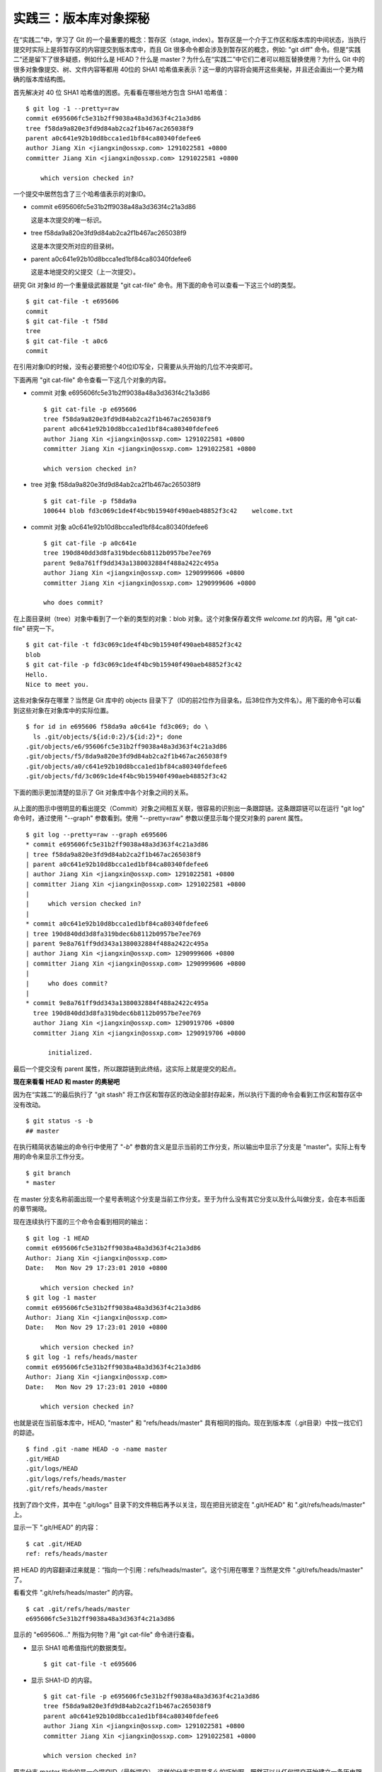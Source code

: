 实践三：版本库对象探秘
**********************

在“实践二”中，学习了 Git 的一个最重要的概念：暂存区（stage, index）。暂存区是一个介于工作区和版本库的中间状态，当执行提交时实际上是将暂存区的内容提交到版本库中，而且 Git 很多命令都会涉及到暂存区的概念，例如: "git diff" 命令。但是“实践二”还是留下了很多疑惑，例如什么是 HEAD？什么是 master？为什么在“实践二”中它们二者可以相互替换使用？为什么 Git 中的很多对象像提交、树、文件内容等都用 40位的 SHA1 哈希值来表示？这一章的内容将会揭开这些奥秘，并且还会画出一个更为精确的版本库结构图。

首先解决对 40 位 SHA1 哈希值的困惑。先看看在哪些地方包含 SHA1 哈希值：

::

  $ git log -1 --pretty=raw 
  commit e695606fc5e31b2ff9038a48a3d363f4c21a3d86
  tree f58da9a820e3fd9d84ab2ca2f1b467ac265038f9
  parent a0c641e92b10d8bcca1ed1bf84ca80340fdefee6
  author Jiang Xin <jiangxin@ossxp.com> 1291022581 +0800
  committer Jiang Xin <jiangxin@ossxp.com> 1291022581 +0800

      which version checked in?

一个提交中居然包含了三个哈希值表示的对象ID。

* commit e695606fc5e31b2ff9038a48a3d363f4c21a3d86

  这是本次提交的唯一标识。

* tree f58da9a820e3fd9d84ab2ca2f1b467ac265038f9

  这是本次提交所对应的目录树。

* parent a0c641e92b10d8bcca1ed1bf84ca80340fdefee6

  这是本地提交的父提交（上一次提交）。

研究 Git 对象Id 的一个重量级武器就是 "git cat-file" 命令。用下面的命令可以查看一下这三个Id的类型。

::

  $ git cat-file -t e695606
  commit
  $ git cat-file -t f58d
  tree
  $ git cat-file -t a0c6
  commit

在引用对象ID的时候，没有必要把整个40位ID写全，只需要从头开始的几位不冲突即可。

下面再用 "git cat-file" 命令查看一下这几个对象的内容。

* commit 对象 e695606fc5e31b2ff9038a48a3d363f4c21a3d86

  ::

    $ git cat-file -p e695606
    tree f58da9a820e3fd9d84ab2ca2f1b467ac265038f9
    parent a0c641e92b10d8bcca1ed1bf84ca80340fdefee6
    author Jiang Xin <jiangxin@ossxp.com> 1291022581 +0800
    committer Jiang Xin <jiangxin@ossxp.com> 1291022581 +0800

    which version checked in?


* tree 对象 f58da9a820e3fd9d84ab2ca2f1b467ac265038f9

  ::

    $ git cat-file -p f58da9a
    100644 blob fd3c069c1de4f4bc9b15940f490aeb48852f3c42    welcome.txt


* commit 对象 a0c641e92b10d8bcca1ed1bf84ca80340fdefee6

  ::

    $ git cat-file -p a0c641e
    tree 190d840dd3d8fa319bdec6b8112b0957be7ee769
    parent 9e8a761ff9dd343a1380032884f488a2422c495a
    author Jiang Xin <jiangxin@ossxp.com> 1290999606 +0800
    committer Jiang Xin <jiangxin@ossxp.com> 1290999606 +0800

    who does commit?

在上面目录树（tree）对象中看到了一个新的类型的对象：blob 对象。这个对象保存着文件 `welcome.txt` 的内容。用 "git cat-file" 研究一下。

::

  $ git cat-file -t fd3c069c1de4f4bc9b15940f490aeb48852f3c42
  blob
  $ git cat-file -p fd3c069c1de4f4bc9b15940f490aeb48852f3c42
  Hello.
  Nice to meet you.

这些对象保存在哪里？当然是 Git 库中的 objects 目录下了（ID的前2位作为目录名，后38位作为文件名）。用下面的命令可以看到这些对象在对象库中的实际位置。

::

  $ for id in e695606 f58da9a a0c641e fd3c069; do \
    ls .git/objects/${id:0:2}/${id:2}*; done
  .git/objects/e6/95606fc5e31b2ff9038a48a3d363f4c21a3d86
  .git/objects/f5/8da9a820e3fd9d84ab2ca2f1b467ac265038f9
  .git/objects/a0/c641e92b10d8bcca1ed1bf84ca80340fdefee6
  .git/objects/fd/3c069c1de4f4bc9b15940f490aeb48852f3c42

下面的图示更加清楚的显示了 Git 对象库中各个对象之间的关系。

  .. figure:: images/gitbook/git-objects.png
     :scale: 100

从上面的图示中很明显的看出提交（Commit）对象之间相互关联，很容易的识别出一条跟踪链。这条跟踪链可以在运行 "git log" 命令时，通过使用 "--graph" 参数看到。使用 "--pretty=raw" 参数以便显示每个提交对象的 parent 属性。

::

  $ git log --pretty=raw --graph e695606
  * commit e695606fc5e31b2ff9038a48a3d363f4c21a3d86
  | tree f58da9a820e3fd9d84ab2ca2f1b467ac265038f9
  | parent a0c641e92b10d8bcca1ed1bf84ca80340fdefee6
  | author Jiang Xin <jiangxin@ossxp.com> 1291022581 +0800
  | committer Jiang Xin <jiangxin@ossxp.com> 1291022581 +0800
  | 
  |     which version checked in?
  |  
  * commit a0c641e92b10d8bcca1ed1bf84ca80340fdefee6
  | tree 190d840dd3d8fa319bdec6b8112b0957be7ee769
  | parent 9e8a761ff9dd343a1380032884f488a2422c495a
  | author Jiang Xin <jiangxin@ossxp.com> 1290999606 +0800
  | committer Jiang Xin <jiangxin@ossxp.com> 1290999606 +0800
  | 
  |     who does commit?
  |  
  * commit 9e8a761ff9dd343a1380032884f488a2422c495a
    tree 190d840dd3d8fa319bdec6b8112b0957be7ee769
    author Jiang Xin <jiangxin@ossxp.com> 1290919706 +0800
    committer Jiang Xin <jiangxin@ossxp.com> 1290919706 +0800
    
        initialized.

最后一个提交没有 parent 属性，所以跟踪链到此终结，这实际上就是提交的起点。

**现在来看看 HEAD 和 master 的奥秘吧**

因为在“实践二”的最后执行了 "git stash" 将工作区和暂存区的改动全部封存起来，所以执行下面的命令会看到工作区和暂存区中没有改动。

::

  $ git status -s -b
  ## master

在执行精简状态输出的命令行中使用了 "`-b`" 参数的含义是显示当前的工作分支，所以输出中显示了分支是 "master"。实际上有专用的命令来显示工作分支。

::

  $ git branch
  * master

在 master 分支名称前面出现一个星号表明这个分支是当前工作分支。至于为什么没有其它分支以及什么叫做分支，会在本书后面的章节揭晓。

现在连续执行下面的三个命令会看到相同的输出：

::

  $ git log -1 HEAD
  commit e695606fc5e31b2ff9038a48a3d363f4c21a3d86
  Author: Jiang Xin <jiangxin@ossxp.com>
  Date:   Mon Nov 29 17:23:01 2010 +0800

      which version checked in?
  $ git log -1 master
  commit e695606fc5e31b2ff9038a48a3d363f4c21a3d86
  Author: Jiang Xin <jiangxin@ossxp.com>
  Date:   Mon Nov 29 17:23:01 2010 +0800

      which version checked in?
  $ git log -1 refs/heads/master
  commit e695606fc5e31b2ff9038a48a3d363f4c21a3d86
  Author: Jiang Xin <jiangxin@ossxp.com>
  Date:   Mon Nov 29 17:23:01 2010 +0800

      which version checked in?

也就是说在当前版本库中，HEAD, "master" 和 "refs/heads/master" 具有相同的指向。现在到版本库（.git目录）中找一找它们的踪迹。

::

  $ find .git -name HEAD -o -name master 
  .git/HEAD
  .git/logs/HEAD
  .git/logs/refs/heads/master
  .git/refs/heads/master

找到了四个文件，其中在 ".git/logs" 目录下的文件稍后再予以关注，现在把目光锁定在 ".git/HEAD" 和 ".git/refs/heads/master" 上。

显示一下 ".git/HEAD" 的内容：

::

  $ cat .git/HEAD 
  ref: refs/heads/master

把 HEAD 的内容翻译过来就是：“指向一个引用：refs/heads/master”。这个引用在哪里？当然是文件 ".git/refs/heads/master" 了。

看看文件 ".git/refs/heads/master" 的内容。
::

  $ cat .git/refs/heads/master 
  e695606fc5e31b2ff9038a48a3d363f4c21a3d86

显示的 "e695606..." 所指为何物？用 "git cat-file" 命令进行查看。

* 显示 SHA1 哈希值指代的数据类型。

  :: 

    $ git cat-file -t e695606

* 显示 SHA1-ID 的内容。

  :: 

    $ git cat-file -p e695606fc5e31b2ff9038a48a3d363f4c21a3d86
    tree f58da9a820e3fd9d84ab2ca2f1b467ac265038f9
    parent a0c641e92b10d8bcca1ed1bf84ca80340fdefee6
    author Jiang Xin <jiangxin@ossxp.com> 1291022581 +0800
    committer Jiang Xin <jiangxin@ossxp.com> 1291022581 +0800

    which version checked in?

原来分支 master 指向的是一个提交ID（最新提交）。这样的分支实现是多么的巧妙啊，既然可以从任何提交开始建立一条历史跟踪链，那么用一个文件指向这个链条的最新提交，那么这个文件就可以用于追踪提交历史了。这个文件就是 ".git/refs/heads/master" 文件。

下面看一个更接近于真实的版本库结构图：

  .. figure:: images/gitbook/git-repos-detail.png
     :scale: 100

目录 ".git/refs" 是保存引用的命名空间，其中 ".git/refs/heads" 目录下的引用又称为分支。对于分支既可以使用正规的长格式的表示法，如 "refs/heads/master"，也可以去掉前面的两级目录用 "master" 来表示。Git 有一个底层命令 "git rev-parse" 可以用于显示引用对应的提交 ID。

::

  $ git rev-parse master
  e695606fc5e31b2ff9038a48a3d363f4c21a3d86
  $ git rev-parse refs/heads/master
  e695606fc5e31b2ff9038a48a3d363f4c21a3d86
  $ git rev-parse HEAD
  e695606fc5e31b2ff9038a48a3d363f4c21a3d86

可以看出它们都指向同一个对象。为什么这个对象是40位，而不是更少或者更多？这些 Id 是如何生成的呢？

问题：SHA1 哈希值到底是什么，如何生成的？
==========================================

哈希(hash)是一种数据摘要算法（或称散列算法），是信息安全领域当中重要的理论基石。该算法将任意长度的输入经过散列运算转换为固定长度的输出。固定长度的输出可以称为对应的输入的数字摘要或哈希值。例如 SHA1 摘要算法可以处理从零到一千多万个TB的输入数据，输出为固定的 160 比特的数字摘要。两个不同内容的输入即使数据量非常大、差异非常小，两者的哈希值也会显著不同。比较著名的摘要算法有：MD5 和 SHA1。Linux 下 `sha1sum` 命令可以用于生成摘要。

::

  $ echo -n Git |sha1sum
  5819778898df55e3a762f0c5728b457970d72cae  -

可以看出字符串 "Git" 的 SHA1 哈希值为 40 个十六进制的数字组成。那么能不能找出另外一个字符串使其 SHA1 哈希值和上面的哈希值一样呢？下面看看难度有多大。

每个十六进制的数字用于表示一个4位的二进制数字，因此此 SHA1 哈希值的输出为实为 160 bit。可以打一个比喻，要想制造相同的 SHA1 哈希值就相当于要选出32个“红色球”，每个红球有1到32个选择，而且红球之间可以重复。相比“双色球博彩”总共只需选出7颗球，SHA1 “中奖”的难度就相当于要连续买五期“双色球”而且每一期都要中一等奖。当然由于算法上的问题，制造冲突（重复）的摘要的几率没有那么小，但是已经足够小，能够满足 Git 对不同对象的进行区分和标识了。即使有一天真的发现了冲突的可能，Git 也可以使用更为安全的 SHA-256 或者 SHA-512 的摘要算法。

那么 Git 中的各种对象：提交（commit）、文件内容（blob）、目录树（tree）等（还有 Tag）对象对应的 SHA1 哈希值是如何生成的呢？下面就来展示一下。

提交的 SHA1 哈希值生成方法。

* 看看 HEAD 对应的提交的内容。使用 "git cat-file" 命令。

  ::

    $ git cat-file commit HEAD
    tree f58da9a820e3fd9d84ab2ca2f1b467ac265038f9
    parent a0c641e92b10d8bcca1ed1bf84ca80340fdefee6
    author Jiang Xin <jiangxin@ossxp.com> 1291022581 +0800
    committer Jiang Xin <jiangxin@ossxp.com> 1291022581 +0800

    which version checked in?

* 提交信息中总共包含 234 个字符。

  ::

    $ git cat-file commit HEAD | wc -c
    234

* 在提交信息的前面加上内容 "commit 234<null>" （<null>为空字符），然后执行 SHA1 哈希算法。

  ::

    $ ( printf "commit 234\000"; git cat-file commit HEAD ) | sha1sum
    e695606fc5e31b2ff9038a48a3d363f4c21a3d86  -

* 上面命令得到的哈希值和用 "git rev-parse" 看到的是一样的。

  ::

    $ git rev-parse HEAD
    e695606fc5e31b2ff9038a48a3d363f4c21a3d86

下面看一看文件内容的 SHA1 哈希值生成方法。

* 看看版本库中 welcome.txt 的内容。使用 "git cat-file" 命令。

  ::

    $ git cat-file blob HEAD:welcome.txt 
    Hello.
    Nice to meet you.

* 文件总共包含 25 字节的内容。

  ::

    $ git cat-file blob HEAD:welcome.txt | wc -c
    25

* 在文件内容的前面加上 "blob 25<null>" 的内容，然后执行 SHA1 哈希算法。

  ::

    $ ( printf "blob 25\000"; git cat-file blob HEAD:welcome.txt ) | sha1sum
    fd3c069c1de4f4bc9b15940f490aeb48852f3c42  -

* 上面命令得到的哈希值和用 "git rev-parse" 看到的是一样的。

  ::

    $ git rev-parse HEAD:welcome.txt
    fd3c069c1de4f4bc9b15940f490aeb48852f3c42

最后再来看看树的 SHA1 哈希值的形成方法。

* HEAD 对应的树的内容共包含 39 个字节。

  ::

    $ git cat-file tree HEAD^{tree} | wc -c
    39

* 在树的内容的前面加上 "tree 39<null>" 的内容，然后执行 SHA1 哈希算法。

  ::

    $ ( printf "tree 39\000"; git cat-file tree HEAD^{tree} ) | sha1sum
    f58da9a820e3fd9d84ab2ca2f1b467ac265038f9  -

* 上面命令得到的哈希值和用 "git rev-parse" 看到的是一样的。

  ::

    $ git rev-parse HEAD^{tree}
    f58da9a820e3fd9d84ab2ca2f1b467ac265038f9

在后面学习 Tag 的时候，会看到注释Tag也是采用类似方法在对象库中存储的。

问题：为什么不用顺序的数字来表示提交？
========================================

到目前为止进行的提交都是顺序提交，这可能让读者产生这么一个想法，为什么 Git 的提交不依据提交顺序对提交进行编号呢？可以把第一次提交为提交1，依次递增。尤其是对于拥有像 Subversion 等集中式版本控制系统使用经验的用户更会有这样的体会和想法。

集中式版本控制系统因为只有一个集中式的版本库，可以很容易的实现全局唯一的提交号，像 Subversion 就是如此。Git 作为分布式版本控制系统，开发可以是非线性的，每个人可以通过克隆工作在不同的本地版本库当中，在本地做的提交可以通过版本库之间的交互而互相分发，如果提交采用本地唯一的数字编号，在提交分发的时候不可避免的造成冲突。这就要求提交的编号不能仅仅是本地局部有效，而是要“全球唯一”。Git 的提交通过 SHA1 哈希值作为提交ID，的确做到了“全球唯一”。

Mercurial(Hg) 是另外一个著名的分布式版本控制系统，它的提交Id非常有趣：同时使用了顺序的数字编号和“全球唯一”的SHA1哈希值。但实际上顺序的数字编号只是本地有效，对于克隆版本库来说没有意义，只有SHA1哈希值才是通用的编号。

::

  $ hg log --limit 2
  修改集:      3009:2f1a3a7e8eb0
  标签:        tip
  用户:        Daniel Neuhäuser <dasdasich@gmail.com>
  日期:        Wed Dec 01 23:13:31 2010 +0100
  摘要:        "Fixed" the CombinedHTMLDiff test

  修改集:      3008:2fd3302ca7e5
  用户:        Daniel Neuhäuser <dasdasich@gmail.com>
  日期:        Wed Dec 01 22:54:54 2010 +0100
  摘要:        #559 Add `html_permalink_text` confval

Hg的设计使得本地使用版本库更为方便，但是要在Git中做类似实现却很难，这是因为Git相比Hg拥有真正的分支管理功能。在Git中会存在当前分支中看不到的其他分支的提交，如何进行提交编号的管理十分的复杂。

幸好Git提供很多方法可以方便的访问Git库中的对象。

* 采用部分的 SHA1 哈希值。不必写全40位的哈希值，只采用开头的部分，不和现有其他的冲突即可。
* 使用 `master` 代表分支 `master` 中最新的提交，使用全称 `refs/heads/master` 亦可。
* 使用 `HEAD` 代表版本库中最近的一次提交。
* 符号 ^ 可以用于指代父提交。例如：

  - `HEAD^` 代表版本库中上一次提交，即最近一次提交的父提交。
  - `HEAD^^` 则代表 `HEAD^` 的父提交。
  - 如果提交 `a573106` 是多个分支的合并，则该提及会包含多个父提交。用 `a573106^2` 指代其第二个父提交。
  
* 符号 ~<n> 也可以用于指代祖先提交。例如：

  `a573106~5` 即相当于 `a573106^^^^^` 。

* 提交所对应的树对象，可以用类似如下的语法访问。

  `a573106^{tree}`

* 某一此提交对应的文件对象，可以用如下的语法访问。

  `a573106:path/to/file`

* 暂存区中的文件对象，可以用如下的语法访问。

  `:path/to/file`

读者可以对本地版本库练习一下：

::

  $ git rev-parse HEAD
  e695606fc5e31b2ff9038a48a3d363f4c21a3d86
  $ git cat-file -p e695
  tree f58da9a820e3fd9d84ab2ca2f1b467ac265038f9
  parent a0c641e92b10d8bcca1ed1bf84ca80340fdefee6
  author Jiang Xin <jiangxin@ossxp.com> 1291022581 +0800
  committer Jiang Xin <jiangxin@ossxp.com> 1291022581 +0800

  which version checked in?
  $ git cat-file -p e695^
  tree 190d840dd3d8fa319bdec6b8112b0957be7ee769
  parent 9e8a761ff9dd343a1380032884f488a2422c495a
  author Jiang Xin <jiangxin@ossxp.com> 1290999606 +0800
  committer Jiang Xin <jiangxin@ossxp.com> 1290999606 +0800

  who does commit?
  $ git rev-parse e695^{tree}
  f58da9a820e3fd9d84ab2ca2f1b467ac265038f9
  $ git rev-parse e695^^{tree}
  190d840dd3d8fa319bdec6b8112b0957be7ee769

在后面的介绍中，还会了解更多访问Git对象的技巧。例如使用 tag 和日期访问版本库对象。
